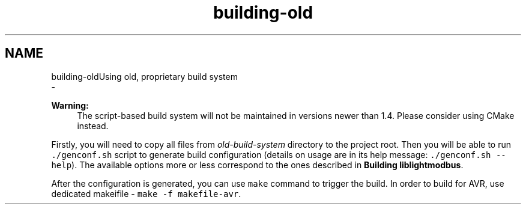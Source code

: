 .TH "building-old" 3 "Sun Sep 2 2018" "Version 2.0" "liblightmodbus" \" -*- nroff -*-
.ad l
.nh
.SH NAME
building-oldUsing old, proprietary build system 
 \- 
.PP
\fBWarning:\fP
.RS 4
The script-based build system will not be maintained in versions newer than 1\&.4\&. Please consider using CMake instead\&.
.RE
.PP
Firstly, you will need to copy all files from \fIold-build-system\fP directory to the project root\&. Then you will be able to run \fC\&./genconf\&.sh\fP script to generate build configuration (details on usage are in its help message: \fC\&./genconf\&.sh --help\fP)\&. The available options more or less correspond to the ones described in \fBBuilding liblightmodbus\fP\&.
.PP
After the configuration is generated, you can use \fCmake\fP command to trigger the build\&. In order to build for AVR, use dedicated makeifile - \fCmake -f makefile-avr\fP\&. 
